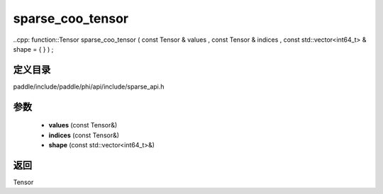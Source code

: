 .. _cn_api_paddle_experimental_sparse_sparse_coo_tensor:

sparse_coo_tensor
-------------------------------

..cpp: function::Tensor sparse_coo_tensor ( const Tensor & values , const Tensor & indices , const std::vector<int64_t> & shape = { } ) ;


定义目录
:::::::::::::::::::::
paddle/include/paddle/phi/api/include/sparse_api.h

参数
:::::::::::::::::::::
	- **values** (const Tensor&)
	- **indices** (const Tensor&)
	- **shape** (const std::vector<int64_t>&)

返回
:::::::::::::::::::::
Tensor
